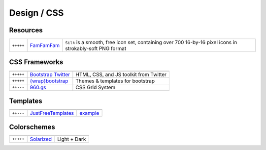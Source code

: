 Design / CSS
************

.. module:: Design
   :synopsis: Web Design

Resources
==========

.. index:: Design Resources

+-----------+------------+------------------------------------------------------------------------------------------------------------+
|           |            |                                                                                                            |
+===========+============+============================================================================================================+
| ``+++++`` | FamFamFam_ | ``Silk`` is a smooth, free icon set, containing over 700 16-by-16 pixel icons in strokably-soft PNG format |
+-----------+------------+------------------------------------------------------------------------------------------------------------+

.. _FamFamFam: http://www.famfamfam.com/lab/icons/silk/

CSS Frameworks
==============

.. index:: CSS Frameworks

+-----------+----------------------+----------------------------------------+
|           |                      |                                        |
+===========+======================+========================================+
| ``+++++`` | `Bootstrap Twitter`_ | HTML, CSS, and JS toolkit from Twitter |
+-----------+----------------------+----------------------------------------+
| ``+++++`` | `{wrap}bootstrap`_   | Themes & templates for bootstrap       |
+-----------+----------------------+----------------------------------------+
| ``++---`` | `960.gs`_            | CSS Grid System                        |
+-----------+----------------------+----------------------------------------+

.. _`Bootstrap Twitter`: http://twitter.github.com/bootstrap 
.. _`{wrap}bootstrap`: https://wrapbootstrap.com/themes/page.1/sort.sales/order.desc
.. _`960.gs`: http://960.gs

Templates
=========

.. index:: Templates

+-----------+--------------------+----------+
|           |                    |          |
+===========+====================+==========+
| ``++---`` | JustFreeTemplates_ | example_ |
+-----------+--------------------+----------+

.. _JustFreeTemplates: http://www.justfreetemplates.com
.. _example: http://www.justfreetemplates.com/web-templates/view/2056.html 

Colorschemes
============

.. index:: Colorschemes

+-----------+------------+--------------+
|           |            |              |
+===========+============+==============+
| ``+++++`` | Solarized_ | Light + Dark |
+-----------+------------+--------------+

.. _Solarized: http://ethanschoonover.com/solarized




